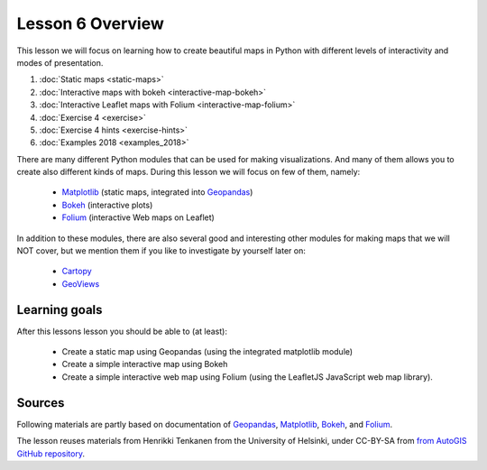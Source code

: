 Lesson 6 Overview
=================

This lesson we will focus on learning how to create beautiful maps in Python with different levels of interactivity and modes of presentation.

1. :doc:`Static maps <static-maps>`
2. :doc:`Interactive maps with bokeh <interactive-map-bokeh>`
3. :doc:`Interactive Leaflet maps with Folium <interactive-map-folium>`
4. :doc:`Exercise 4 <exercise>`
5. :doc:`Exercise 4 hints <exercise-hints>`
6. :doc:`Examples 2018 <examples_2018>`


There are many different Python modules that can be used for making visualizations. And many of them allows you to create also different kinds of maps. During this lesson we will focus on few of them, namely:

 - `Matplotlib <http://matplotlib.org/>`_ (static maps, integrated into `Geopandas <http://geopandas.org/>`_)
 - `Bokeh <http://bokeh.pydata.org/en/latest/>`_ (interactive plots)
 - `Folium <https://python-visualization.github.io/folium/>`_ (interactive Web maps on Leaflet)

In addition to these modules, there are also several good and interesting other modules for making maps that we will NOT cover, but we mention them if you like to investigate by yourself later on:

 - `Cartopy <https://scitools.org.uk/cartopy/docs/latest/>`_
 - `GeoViews <http://geoviews.org/>`_

Learning goals
--------------

After this lessons lesson you should be able to (at least):

 - Create a static map using Geopandas (using the integrated matplotlib module)
 - Create a simple interactive map using Bokeh
 - Create a simple interactive web map using Folium (using the LeafletJS JavaScript web map library).


Sources
-------

Following materials are partly based on documentation of `Geopandas`_, `Matplotlib <http://matplotlib.org/>`_,
`Bokeh <http://bokeh.pydata.org/en/latest/>`_, and `Folium <https://python-visualization.github.io/folium/>`_.

The lesson reuses materials from Henrikki Tenkanen from the University of Helsinki, under CC-BY-SA from `from AutoGIS GitHub repository <https://github.com/Automating-GIS-processes/2017>`_.
